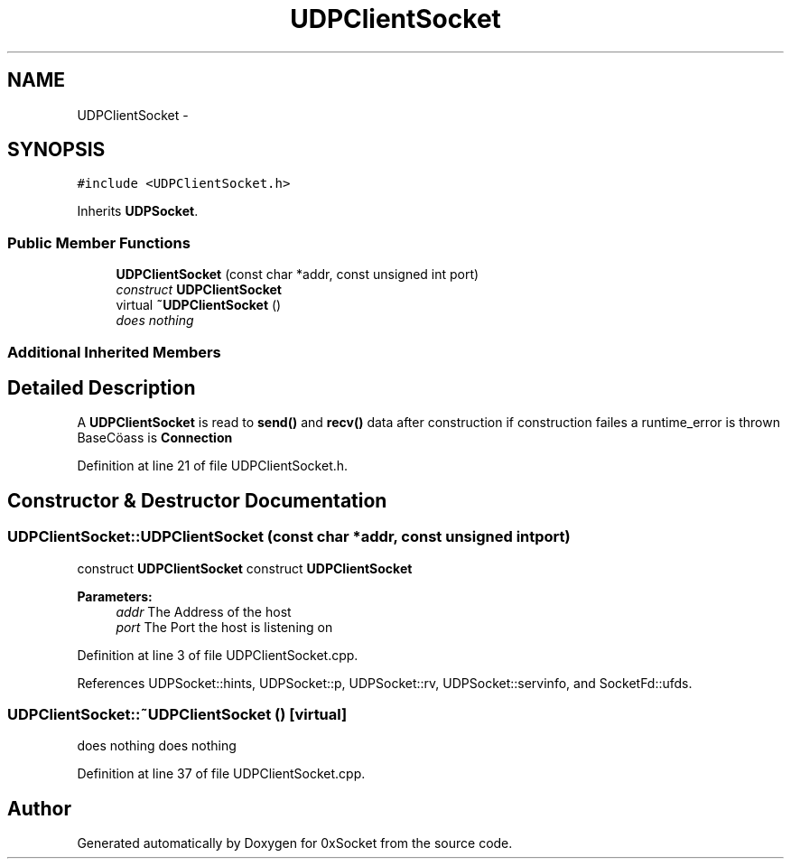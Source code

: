 .TH "UDPClientSocket" 3 "Thu Oct 2 2014" "Version 0.2" "0xSocket" \" -*- nroff -*-
.ad l
.nh
.SH NAME
UDPClientSocket \- 
.SH SYNOPSIS
.br
.PP
.PP
\fC#include <UDPClientSocket\&.h>\fP
.PP
Inherits \fBUDPSocket\fP\&.
.SS "Public Member Functions"

.in +1c
.ti -1c
.RI "\fBUDPClientSocket\fP (const char *addr, const unsigned int port)"
.br
.RI "\fIconstruct \fBUDPClientSocket\fP \fP"
.ti -1c
.RI "virtual \fB~UDPClientSocket\fP ()"
.br
.RI "\fIdoes nothing \fP"
.in -1c
.SS "Additional Inherited Members"
.SH "Detailed Description"
.PP 
A \fBUDPClientSocket\fP is read to \fBsend()\fP and \fBrecv()\fP data after construction if construction failes a runtime_error is thrown BaseCöass is \fBConnection\fP 
.PP
Definition at line 21 of file UDPClientSocket\&.h\&.
.SH "Constructor & Destructor Documentation"
.PP 
.SS "UDPClientSocket::UDPClientSocket (const char *addr, const unsigned intport)"

.PP
construct \fBUDPClientSocket\fP construct \fBUDPClientSocket\fP 
.PP
\fBParameters:\fP
.RS 4
\fIaddr\fP The Address of the host 
.br
\fIport\fP The Port the host is listening on 
.RE
.PP

.PP
Definition at line 3 of file UDPClientSocket\&.cpp\&.
.PP
References UDPSocket::hints, UDPSocket::p, UDPSocket::rv, UDPSocket::servinfo, and SocketFd::ufds\&.
.SS "UDPClientSocket::~UDPClientSocket ()\fC [virtual]\fP"

.PP
does nothing does nothing 
.PP
Definition at line 37 of file UDPClientSocket\&.cpp\&.

.SH "Author"
.PP 
Generated automatically by Doxygen for 0xSocket from the source code\&.
